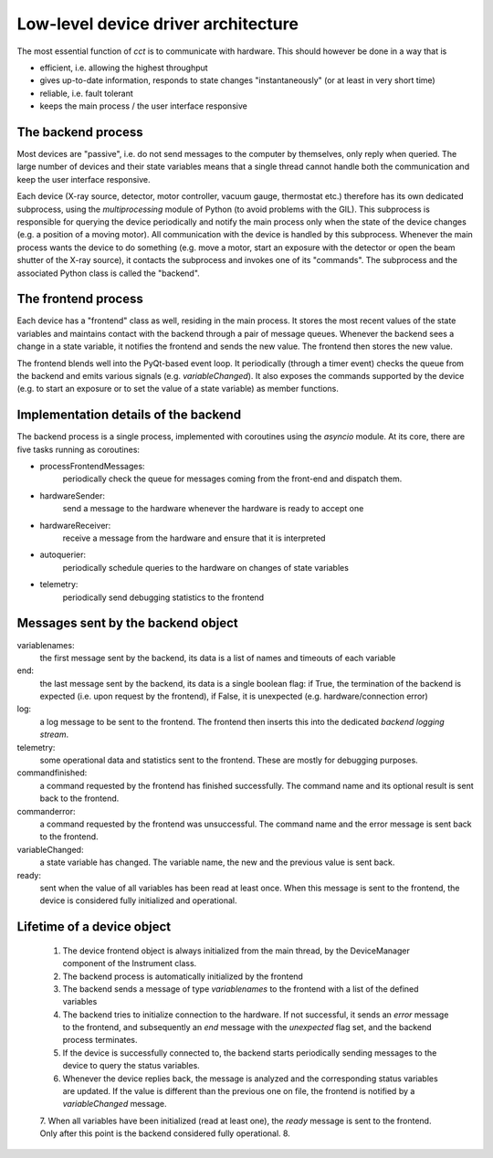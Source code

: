 Low-level device driver architecture
====================================

The most essential function of `cct` is to communicate with hardware. This should however be done in a way that is

- efficient, i.e. allowing the highest throughput
- gives up-to-date information, responds to state changes "instantaneously" (or at least in very short time)
- reliable, i.e. fault tolerant
- keeps the main process / the user interface responsive

The backend process
-------------------

Most devices are "passive", i.e. do not send messages to the computer by themselves, only reply when queried. The large
number of devices and their state variables means that a single thread cannot handle both the communication and keep the
user interface responsive.

Each device (X-ray source, detector, motor controller, vacuum gauge, thermostat etc.) therefore has its own dedicated
subprocess, using the `multiprocessing` module of Python (to avoid problems with the GIL). This subprocess is
responsible for querying the device periodically and notify the main process only when the state of the device changes
(e.g. a position of a moving motor). All communication with the device is handled by this subprocess. Whenever the main
process wants the device to do something (e.g. move a motor, start an exposure with the detector or open the beam
shutter of the X-ray source), it contacts the subprocess and invokes one of its "commands". The subprocess and the
associated Python class is called the "backend".

The frontend process
--------------------

Each device has a "frontend" class as well, residing in the main process. It stores the most recent values of the state
variables and maintains contact with the backend through a pair of message queues. Whenever the backend sees a change
in a state variable, it notifies the frontend and sends the new value. The frontend then stores the new value.

The frontend blends well into the PyQt-based event loop. It periodically (through a timer event) checks the queue from
the backend and emits various signals (e.g. `variableChanged`). It also exposes the commands supported by the device
(e.g. to start an exposure or to set the value of a state variable) as member functions.

Implementation details of the backend
-------------------------------------

The backend process is a single process, implemented with coroutines using the `asyncio` module. At its core, there are
five tasks running as coroutines:

- processFrontendMessages:
    periodically check the queue for messages coming from the front-end and dispatch them.
- hardwareSender:
    send a message to the hardware whenever the hardware is ready to accept one
- hardwareReceiver:
    receive a message from the hardware and ensure that it is interpreted
- autoquerier:
    periodically schedule queries to the hardware on changes of state variables
- telemetry:
    periodically send debugging statistics to the frontend

Messages sent by the backend object
-----------------------------------

variablenames:
    the first message sent by the backend, its data is a list of names and timeouts of each variable
end:
    the last message sent by the backend, its data is a single boolean flag: if True, the termination of the backend is expected (i.e. upon request by the frontend), if False, it is unexpected (e.g. hardware/connection error)
log:
    a log message to be sent to the frontend. The frontend then inserts this into the dedicated `backend logging stream`.
telemetry:
    some operational data and statistics sent to the frontend. These are mostly for debugging purposes.
commandfinished:
    a command requested by the frontend has finished successfully. The command name and its optional result is sent back to the frontend.
commanderror:
    a command requested by the frontend was unsuccessful. The command name and the error message is sent back to the frontend.
variableChanged:
    a state variable has changed. The variable name, the new and the previous value is sent back.
ready:
    sent when the value of all variables has been read at least once. When this message is sent to the frontend, the device is considered fully initialized and operational.

Lifetime of a device object
---------------------------

  1. The device frontend object is always initialized from the main thread, by the DeviceManager component of the Instrument class.
  2. The backend process is automatically initialized by the frontend
  3. The backend sends a message of type `variablenames` to the frontend with a list of the defined variables
  4. The backend tries to initialize connection to the hardware. If not successful, it sends an `error` message to the frontend, and subsequently an `end` message with the `unexpected` flag set, and the backend process terminates.
  5. If the device is successfully connected to, the backend starts periodically sending messages to the device to query the status variables.
  6. Whenever the device replies back, the message is analyzed and the corresponding status variables are updated. If the value is different than the previous one on file, the frontend is notified by a `variableChanged` message.
  7. When all variables have been initialized (read at least one), the `ready` message is sent to the frontend. Only after this point is the backend considered fully operational.
  8.




